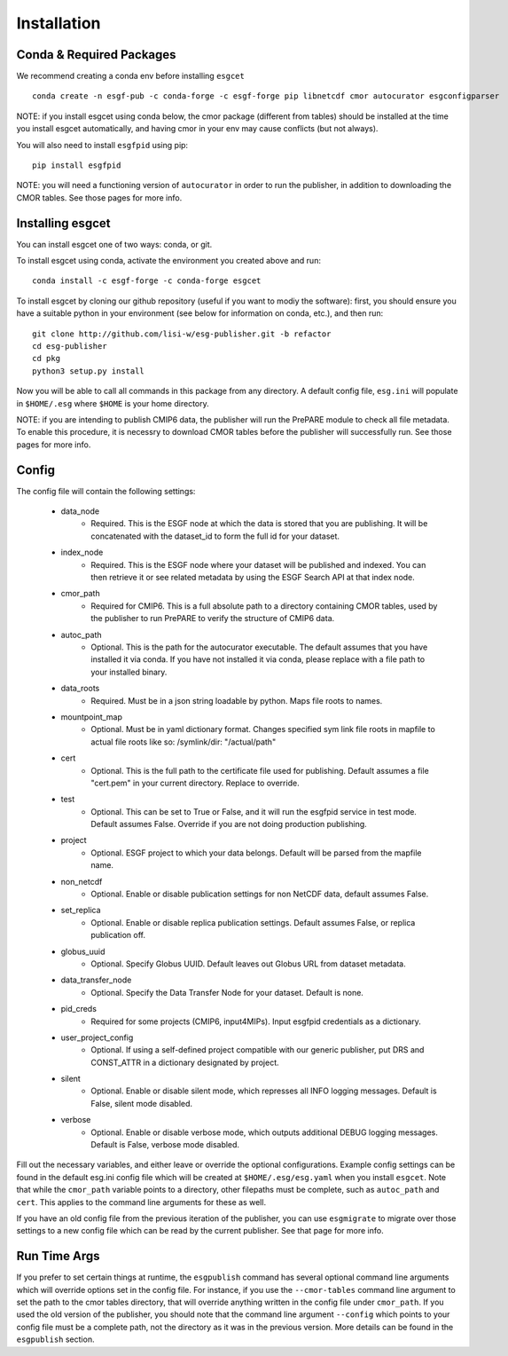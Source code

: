 Installation
============


Conda & Required Packages
-------------------------

We recommend creating a conda env before installing ``esgcet`` ::

    conda create -n esgf-pub -c conda-forge -c esgf-forge pip libnetcdf cmor autocurator esgconfigparser

NOTE: if you install esgcet using conda below, the cmor package (different from tables) should be installed at the time you install esgcet automatically, and having cmor in your env may cause conflicts (but not always).

You will also need to install ``esgfpid`` using pip::

    pip install esgfpid

NOTE: you will need a functioning version of ``autocurator`` in order to run the publisher, in addition to downloading the CMOR tables. See those pages for more info.


Installing esgcet
-----------------

You can install esgcet one of two ways: conda, or git.


To install esgcet using conda, activate the environment you created above and run::

    conda install -c esgf-forge -c conda-forge esgcet

To install esgcet by cloning our github repository (useful if you want to modiy the software): first, you should ensure you have a suitable python in your environment (see below for information on conda, etc.), and then run::

    git clone http://github.com/lisi-w/esg-publisher.git -b refactor
    cd esg-publisher
    cd pkg
    python3 setup.py install



Now you will be able to call all commands in this package from any directory. A default config file, ``esg.ini`` will populate in ``$HOME/.esg`` where ``$HOME`` is your home directory.

NOTE: if you are intending to publish CMIP6 data, the publisher will run the PrePARE module to check all file metadata.  To enable this procedure, it is necessry to download CMOR tables before the publisher will successfully run. See those pages for more info.


Config
------

The config file will contain the following settings:

 * data_node
    * Required. This is the ESGF node at which the data is stored that you are publishing. It will be concatenated with the dataset_id to form the full id for your dataset.
 * index_node
    * Required. This is the ESGF node where your dataset will be published and indexed. You can then retrieve it or see related metadata by using the ESGF Search API at that index node.
 * cmor_path
    * Required for CMIP6. This is a full absolute path to a directory containing CMOR tables, used by the publisher to run PrePARE to verify the structure of CMIP6 data.
 * autoc_path
    * Optional. This is the path for the autocurator executable. The default assumes that you have installed it via conda. If you have not installed it via conda, please replace with a file path to your installed binary.
 * data_roots
    * Required. Must be in a json string loadable by python. Maps file roots to names.
 * mountpoint_map
    * Optional. Must be in yaml dictionary format. Changes specified sym link file roots in mapfile to actual file roots like so: /symlink/dir: "/actual/path"
 * cert
    * Optional. This is the full path to the certificate file used for publishing. Default assumes a file "cert.pem" in your current directory. Replace to override.
 * test
    * Optional. This can be set to True or False, and it will run the esgfpid service in test mode. Default assumes False. Override if you are not doing production publishing.
 * project
    * Optional. ESGF project to which your data belongs. Default will be parsed from the mapfile name.
 * non_netcdf
    * Optional. Enable or disable publication settings for non NetCDF data, default assumes False.
 * set_replica
    * Optional. Enable or disable replica publication settings. Default assumes False, or replica publication off.
 * globus_uuid
    * Optional. Specify Globus UUID. Default leaves out Globus URL from dataset metadata.
 * data_transfer_node
    * Optional. Specify the Data Transfer Node for your dataset. Default is none.
 * pid_creds
    * Required for some projects (CMIP6, input4MIPs). Input esgfpid credentials as a dictionary.
 * user_project_config
    * Optional. If using a self-defined project compatible with our generic publisher, put DRS and CONST_ATTR in a dictionary designated by project.
 * silent
    * Optional. Enable or disable silent mode, which represses all INFO logging messages. Default is False, silent mode disabled.
 * verbose
    * Optional. Enable or disable verbose mode, which outputs additional DEBUG logging messages. Default is False, verbose mode disabled.

Fill out the necessary variables, and either leave or override the optional configurations.
Example config settings can be found in the default esg.ini config file which will be created at ``$HOME/.esg/esg.yaml`` when you install ``esgcet``.
Note that while the ``cmor_path`` variable points to a directory, other filepaths must be complete, such as ``autoc_path`` and ``cert``. This applies to the command line arguments for these as well.

If you have an old config file from the previous iteration of the publisher, you can use ``esgmigrate`` to migrate over those settings to a new config file which can be read by the current publisher.
See that page for more info.

Run Time Args
-------------

If you prefer to set certain things at runtime, the ``esgpublish`` command has several optional command line arguments which will override options set in the config file.
For instance, if you use the ``--cmor-tables`` command line argument to set the path to the cmor tables directory, that will override anything written in the config file under ``cmor_path``.
If you used the old version of the publisher, you should note that the command line argument ``--config`` which points to your config file must be a complete path, not the directory as it was in the previous version.
More details can be found in the ``esgpublish`` section.
